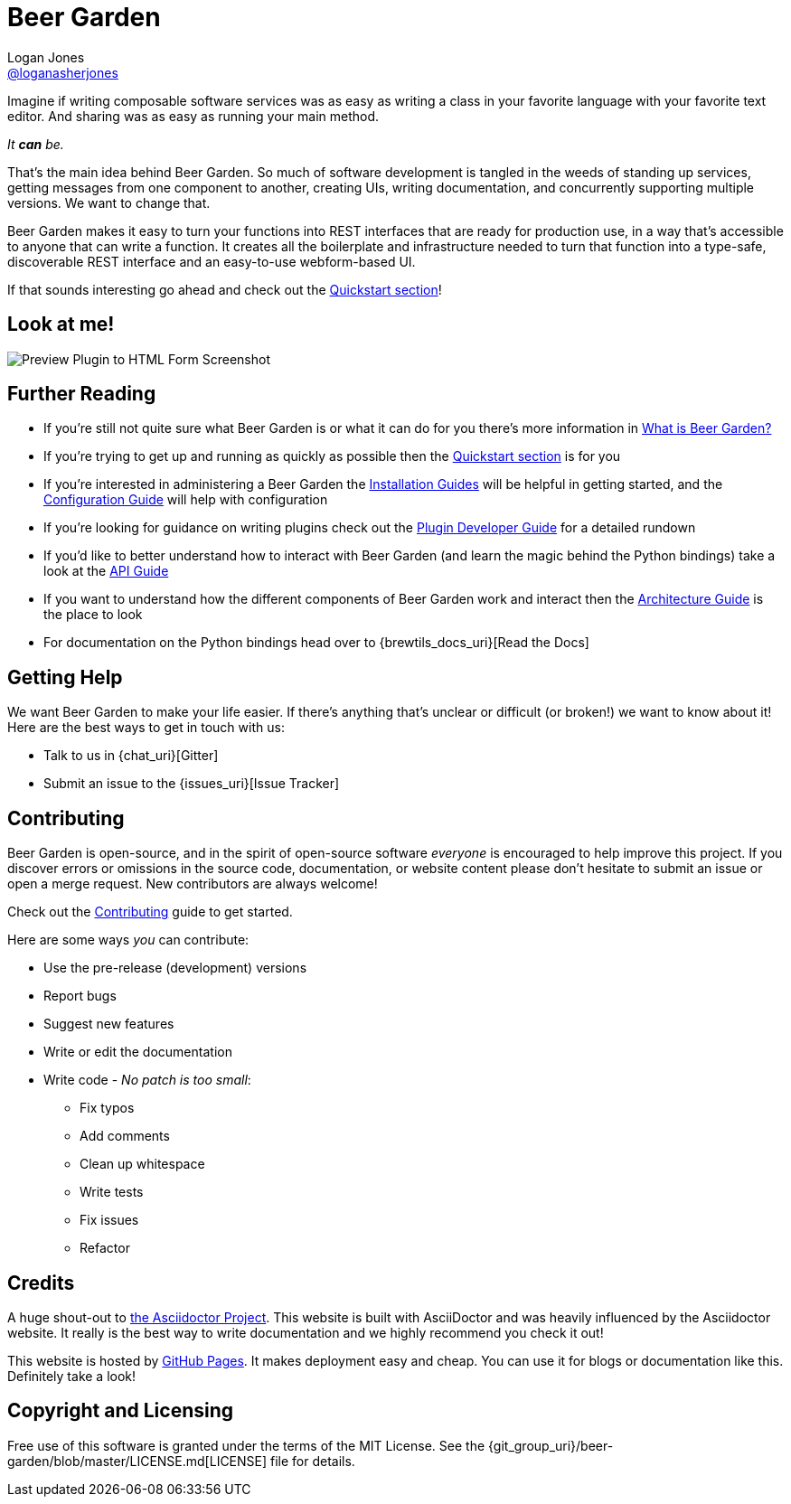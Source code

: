 = Beer Garden
Logan Jones <https://github.com/loganasherjones[@loganasherjones]>;
:idprefix:
:page-layout: about
// URIs:
:uri-repo: {git_group_uri}/beer-garden
:uri-doc-repo: {git_group_uri}/beer-garden.io
:uri-license: {uri-repo}/blob/master/LICENSE.md
// Images
:imagesdir: ./images


Imagine if writing composable software services was as easy as writing a class in your favorite language with your favorite text editor. And sharing was as easy as running your main method.

__It **can** be.__

That's the main idea behind Beer Garden. So much of software development is tangled in the weeds of standing up services, getting messages from one component to another, creating UIs, writing documentation, and concurrently supporting multiple versions. We want to change that.

Beer Garden makes it easy to turn your functions into REST interfaces that are ready for production use, in a way that's accessible to anyone that can write a function. It creates all the boilerplate and infrastructure needed to turn that function into a type-safe, discoverable REST interface and an easy-to-use webform-based UI.

If that sounds interesting go ahead and check out the link:docs/quickstart[Quickstart section]!


== Look at me!
image:demo.gif["Preview Plugin to HTML Form Screenshot"]


== Further Reading

* If you're still not quite sure what Beer Garden is or what it can do for you there's more information in link:docs/what-is-beergarden[What is Beer Garden?]

* If you're trying to get up and running as quickly as possible then the link:docs/quickstart[Quickstart section] is for you

* If you're interested in administering a Beer Garden the link:docs/installation-guides/[Installation Guides] will be helpful in getting started, and the link:docs/configuration[Configuration Guide] will help with configuration

* If you're looking for guidance on writing plugins check out the link:docs/plugin-developer-guide[Plugin Developer Guide] for a detailed rundown

* If you'd like to better understand how to interact with Beer Garden (and learn the magic behind the Python bindings) take a look at the link:docs/api-users-guide[API Guide]

* If you want to understand how the different components of Beer Garden work and interact then the link:docs/architecture[Architecture Guide] is the place to look

* For documentation on the Python bindings head over to {brewtils_docs_uri}[Read the Docs]


== Getting Help

We want Beer Garden to make your life easier. If there's anything that's unclear or difficult (or broken!) we want to know about it! Here are the best ways to get in touch with us:

* Talk to us in {chat_uri}[Gitter]
* Submit an issue to the {issues_uri}[Issue Tracker]


== Contributing

Beer Garden is open-source, and in the spirit of open-source software _everyone_ is encouraged to help improve this project. If you discover errors or omissions in the source code, documentation, or website content please don't hesitate to submit an issue or open a merge request. New contributors are always welcome!

Check out the link:docs/contributing/[Contributing] guide to get started.

Here are some ways __you__ can contribute:

* Use the pre-release (development) versions
* Report bugs
* Suggest new features
* Write or edit the documentation
* Write code - _No patch is too small_:
** Fix typos
** Add comments
** Clean up whitespace
** Write tests
** Fix issues
** Refactor


== Credits

A huge shout-out to https://asciidoctor.org[the Asciidoctor Project]. This website is built with AsciiDoctor and was heavily influenced by the Asciidoctor website. It really is the best way to write documentation and we highly recommend you check it out!

This website is hosted by https://pages.github.com/[GitHub Pages]. It makes deployment easy and cheap. You can use it for blogs or documentation like this. Definitely take a look!


== Copyright and Licensing

Free use of this software is granted under the terms of the MIT License. See the {uri-license}[LICENSE] file for details.
